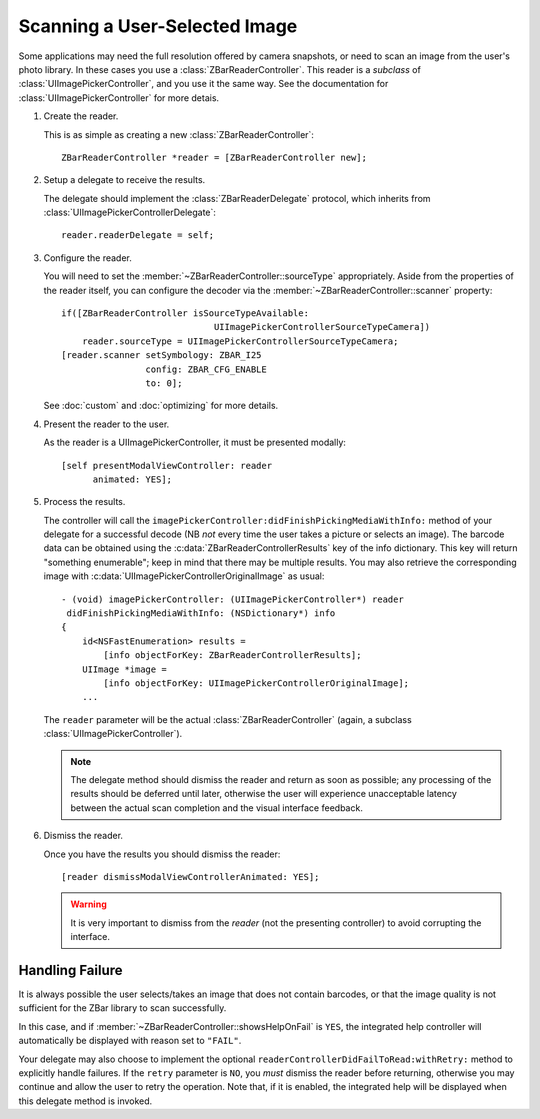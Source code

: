 Scanning a User-Selected Image
==============================

Some applications may need the full resolution offered by camera snapshots, or
need to scan an image from the user's photo library.  In these cases you use a
:class:`ZBarReaderController`.  This reader is a *subclass* of
:class:`UIImagePickerController`, and you use it the same way.  See the
documentation for :class:`UIImagePickerController` for more detais.

1. Create the reader.

   This is as simple as creating a new :class:`ZBarReaderController`::

      ZBarReaderController *reader = [ZBarReaderController new];

2. Setup a delegate to receive the results.

   The delegate should implement the :class:`ZBarReaderDelegate` protocol,
   which inherits from :class:`UIImagePickerControllerDelegate`::

      reader.readerDelegate = self;

3. Configure the reader.

   You will need to set the :member:`~ZBarReaderController::sourceType`
   appropriately.  Aside from the properties of the reader itself, you can
   configure the decoder via the :member:`~ZBarReaderController::scanner`
   property::

      if([ZBarReaderController isSourceTypeAvailable:
                                   UIImagePickerControllerSourceTypeCamera])
          reader.sourceType = UIImagePickerControllerSourceTypeCamera;
      [reader.scanner setSymbology: ZBAR_I25
                      config: ZBAR_CFG_ENABLE
                      to: 0];

   See :doc:`custom` and :doc:`optimizing` for more details.

4. Present the reader to the user.

   As the reader is a UIImagePickerController, it must be presented modally::

      [self presentModalViewController: reader
            animated: YES];

5. Process the results.

   The controller will call the
   ``imagePickerController:didFinishPickingMediaWithInfo:`` method of
   your delegate for a successful decode (NB *not* every time the user takes a
   picture or selects an image).  The barcode data can be obtained using the
   :c:data:`ZBarReaderControllerResults` key of the info dictionary.  This key
   will return "something enumerable"; keep in mind that there may be multiple
   results.  You may also retrieve the corresponding image with
   :c:data:`UIImagePickerControllerOriginalImage` as usual::

      - (void) imagePickerController: (UIImagePickerController*) reader
       didFinishPickingMediaWithInfo: (NSDictionary*) info
      {
          id<NSFastEnumeration> results =
              [info objectForKey: ZBarReaderControllerResults];
          UIImage *image =
              [info objectForKey: UIImagePickerControllerOriginalImage];
          ...

   The ``reader`` parameter will be the actual :class:`ZBarReaderController`
   (again, a subclass :class:`UIImagePickerController`).

   .. note::

      The delegate method should dismiss the reader and return as soon as
      possible; any processing of the results should be deferred until later,
      otherwise the user will experience unacceptable latency between the
      actual scan completion and the visual interface feedback.

6. Dismiss the reader.

   Once you have the results you should dismiss the reader::

      [reader dismissModalViewControllerAnimated: YES];

   .. warning::

      It is very important to dismiss from the *reader* (not the presenting
      controller) to avoid corrupting the interface.


Handling Failure
----------------

It is always possible the user selects/takes an image that does not contain
barcodes, or that the image quality is not sufficient for the ZBar library to
scan successfully.

In this case, and if :member:`~ZBarReaderController::showsHelpOnFail` is
``YES``, the integrated help controller will automatically be displayed with
reason set to ``"FAIL"``.

Your delegate may also choose to implement the optional
``readerControllerDidFailToRead:withRetry:`` method to explicitly handle
failures.  If the ``retry`` parameter is ``NO``, you *must* dismiss the reader
before returning, otherwise you may continue and allow the user to retry the
operation.  Note that, if it is enabled, the integrated help will be displayed
when this delegate method is invoked.
